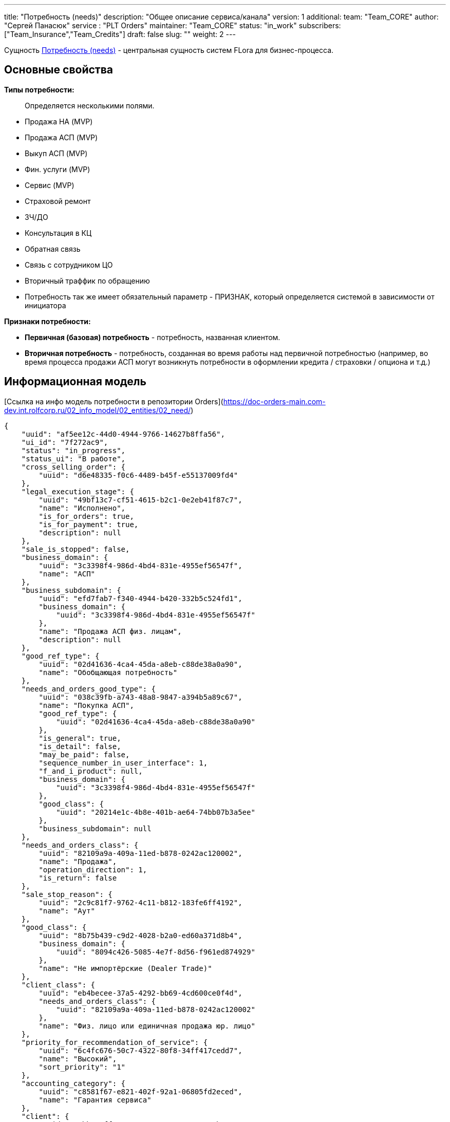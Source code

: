 ---
title: "Потребность (needs)"
description: "Общее описание сервиса/канала"
version: 1
additional:
    team: "Team_CORE"
    author: "Сергей Панасюк"
    service : "PLT Orders"
    maintainer: "Team_CORE"
    status: "in_work"
    subscribers: ["Team_Insurance","Team_Credits"]
draft: false
slug: ""
weight: 2
---

Сущность https://doc-core-main.com-dev.int.rolfcorp.ru/02_info_model/01_crm/03_need/[Потребность (needs)] - центральная сущность систем FLora для бизнес-процесса. 

== Основные свойства

*Типы потребности:*

> Определяется несколькими полями.

* Продажа НА (MVP)
* Продажа АСП (MVP)
* Выкуп АСП (MVP)
* Фин. услуги (MVP)
* Сервис (MVP)
* Страховой ремонт
* ЗЧ/ДО
* Консультация в КЦ
* Обратная связь
* Связь с сотрудником ЦО
* Вторичный траффик по обращению
* Потребность так же имеет обязательный параметр - ПРИЗНАК, который определяется системой в зависимости от инициатора

*Признаки потребности:*

* *Первичная (базовая) потребность* - потребность, названная клиентом.
* *Вторичная потребность* - потребность, созданная во время работы над первичной потребностью (например, во время процесса продажи АСП могут возникнуть потребности в оформлении кредита / страховки / опциона и т.д.)

== Информационная модель

[Ссылка на инфо модель потребности в репозитории Orders](https://doc-orders-main.com-dev.int.rolfcorp.ru/02_info_model/02_entities/02_need/)

[source, json]
----
{
    "uuid": "af5ee12c-44d0-4944-9766-14627b8ffa56",
    "ui_id": "7f272ac9",
    "status": "in_progress",
    "status_ui": "В работе",
    "cross_selling_order": {
        "uuid": "d6e48335-f0c6-4489-b45f-e55137009fd4"
    },
    "legal_execution_stage": {
        "uuid": "49bf13c7-cf51-4615-b2c1-0e2eb41f87c7",
        "name": "Исполнено",
        "is_for_orders": true,
        "is_for_payment": true,
        "description": null
    },
    "sale_is_stopped": false,
    "business_domain": {
        "uuid": "3c3398f4-986d-4bd4-831e-4955ef56547f",
        "name": "АСП"
    },
    "business_subdomain": {
        "uuid": "efd7fab7-f340-4944-b420-332b5c524fd1",
        "business_domain": {
            "uuid": "3c3398f4-986d-4bd4-831e-4955ef56547f"
        },
        "name": "Продажа АСП физ. лицам",
        "description": null
    },
    "good_ref_type": {
        "uuid": "02d41636-4ca4-45da-a8eb-c88de38a0a90",
        "name": "Обобщающая потребность"
    },
    "needs_and_orders_good_type": {
        "uuid": "038c39fb-a743-48a8-9847-a394b5a89c67",
        "name": "Покупка АСП",
        "good_ref_type": {
            "uuid": "02d41636-4ca4-45da-a8eb-c88de38a0a90"
        },
        "is_general": true,
        "is_detail": false,
        "may_be_paid": false,
        "sequence_number_in_user_interface": 1,
        "f_and_i_product": null,
        "business_domain": {
            "uuid": "3c3398f4-986d-4bd4-831e-4955ef56547f"
        },
        "good_class": {
            "uuid": "20214e1c-4b8e-401b-ae64-74bb07b3a5ee"
        },
        "business_subdomain": null
    },
    "needs_and_orders_class": {
        "uuid": "82109a9a-409a-11ed-b878-0242ac120002",
        "name": "Продажа",
        "operation_direction": 1,
        "is_return": false
    },
    "sale_stop_reason": {
        "uuid": "2c9c81f7-9762-4c11-b812-183fe6ff4192",
        "name": "Аут"
    },
    "good_class": {
        "uuid": "8b75b439-c9d2-4028-b2a0-ed60a371d8b4",
        "business_domain": {
            "uuid": "8094c426-5085-4e7f-8d56-f961ed874929"
        },
        "name": "Не импортёрские (Dealer Trade)"
    },
    "client_class": {
        "uuid": "eb4becee-37a5-4292-bb69-4cd600ce0f4d",
        "needs_and_orders_class": {
            "uuid": "82109a9a-409a-11ed-b878-0242ac120002"
        },
        "name": "Физ. лицо или единичная продажа юр. лицо"
    },
    "priority_for_recommendation_of_service": {
        "uuid": "6c4fc676-50c7-4322-80f8-34ff417cedd7",
        "name": "Высокий",
        "sort_priority": "1"
    },
    "accounting_category": {
        "uuid": "c8581f67-e821-402f-92a1-06805fd2eced",
        "name": "Гарантия сервиса"
    },
    "client": {
        "uuid": "7bbce7ff-3423-4318-8c3e-e8e4637aba26"
    },
    "source_vehicle": {
        "uuid": "0015416d-00e8-4f82-9927-413d3d2c5f65"
    },
    "dealership": {
        "uuid": "2b441b9a-26fe-4548-8c96-5e819e1cc6ab"
    },
    "salesman": {
        "uuid": "8378c902-5b43-11ed-9b6a-0242ac120002"
    },
    "power_of_attorney": {
        "uuid": null
    },
    "client_side_proxy": {
        "uuid": null
    },
    "is_obligatory_safety_recommendation_of_service": null,
    "quantity": 1,
    "needs_returned": {
        "uuid": null
    },
    "movements_of_goods_counterparty": {
        "uuid": null
    },
    "cash_movement_counterparty": {
        "uuid": null
    },
    "payment_alternative_counterparty": {
        "uuid": null
    },
    "insert_date": "2023-03-27 16:26:25.383 +0300",
    "attached_files_list_json": null,
    "finish_date": "2023-05-04 10:57:49.566 +0300",
    "date_of_last_stage_change": null,
    "orders": [
        {
            "uuid": "3b06be1c-0463-4edd-bcb1-d4574016f533"
        }
    ],
    "carts": [
        {
            "uuid": "05a0fcda-6383-4944-b179-1de89e8bff8c"
        }
    ],
    "additional_needs": [
        {
            "uuid": "3b06be1c-0463-4edd-bcb1-d4574016f533"
        }
    ],
    "is_potential": true,
    "initial_communication": {
        "uuid": "7b026900-c6b9-4461-a9bf-119fd24d70b3"
    },
    "communications": [
        {
            "uuid": "c48fe13f-92ef-4f3b-af22-6f901df037c7"
        }
    ]
}    
----

== Методы

{{% openapi source="/02_01_01_02_json/needs_openapi.json" %}}

=== Примеры использования



=== Требуется для разработки

|===
| # п.п. | Метод | Endpoint | Description | Priority | Comments |
| ------ | ----- | -------- | ----------- | -------- | -------- |
|        |       |          |             |          |          |
|        |       |          |             |          |          |
|        |       |          |             |          |          |
|===